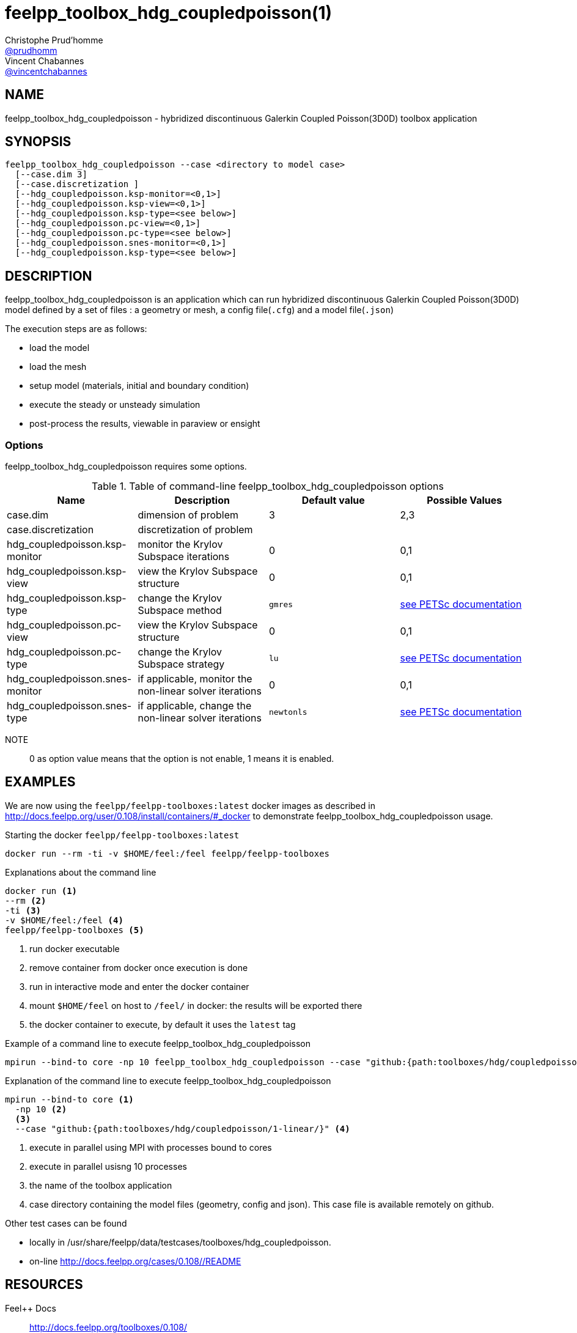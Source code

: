 :feelpp: Feel++
= feelpp_toolbox_hdg_coupledpoisson(1)
Christophe Prud'homme <https://github.com/prudhomm[@prudhomm]>; Vincent Chabannes <https://github.com/vincentchabannes[@vincentchabannes]>
:manmanual: feelpp_toolbox_hdg_coupledpoisson
:man-linkstyle: pass:[blue R < >]


== NAME

feelpp_toolbox_hdg_coupledpoisson - hybridized discontinuous Galerkin Coupled Poisson(3D0D) toolbox application


== SYNOPSIS

----
feelpp_toolbox_hdg_coupledpoisson --case <directory to model case>
  [--case.dim 3]
  [--case.discretization ]
  [--hdg_coupledpoisson.ksp-monitor=<0,1>]
  [--hdg_coupledpoisson.ksp-view=<0,1>]
  [--hdg_coupledpoisson.ksp-type=<see below>]
  [--hdg_coupledpoisson.pc-view=<0,1>]
  [--hdg_coupledpoisson.pc-type=<see below>]
  [--hdg_coupledpoisson.snes-monitor=<0,1>]
  [--hdg_coupledpoisson.ksp-type=<see below>]
----

== DESCRIPTION

feelpp_toolbox_hdg_coupledpoisson is an application which can run hybridized discontinuous Galerkin Coupled Poisson(3D0D) model defined by a set of files : a geometry or mesh, a config file(`.cfg`) and  a model file(`.json`)

The execution steps are as follows:

* load the model
* load the mesh
* setup model (materials, initial and boundary condition)
* execute the steady or unsteady simulation
* post-process the results, viewable in paraview or ensight 

=== Options

feelpp_toolbox_hdg_coupledpoisson requires some options.

.Table of command-line feelpp_toolbox_hdg_coupledpoisson options
|===
| Name | Description | Default value | Possible Values

| case.dim | dimension of problem  | 3 | 2,3
| case.discretization | discretization of problem  |  | 
| hdg_coupledpoisson.ksp-monitor | monitor the Krylov Subspace iterations  | 0 | 0,1
| hdg_coupledpoisson.ksp-view | view the Krylov Subspace structure  | 0 | 0,1
| hdg_coupledpoisson.ksp-type | change the Krylov Subspace method  | `gmres` | link:https://www.mcs.anl.gov/petsc/documentation/linearsolvertable.html[see PETSc documentation]
| hdg_coupledpoisson.pc-view | view the Krylov Subspace structure  | 0 | 0,1
| hdg_coupledpoisson.pc-type | change the Krylov Subspace strategy  | `lu` | link:https://www.mcs.anl.gov/petsc/documentation/linearsolvertable.html[see PETSc documentation]
| hdg_coupledpoisson.snes-monitor | if applicable, monitor the non-linear solver iterations  | 0 | 0,1
| hdg_coupledpoisson.snes-type | if applicable, change the non-linear solver iterations  | `newtonls` | link:https://www.mcs.anl.gov/petsc/petsc-current/docs/manualpages/SNES/SNESType.html[see PETSc documentation]

|===

NOTE:: 0 as option value means that the option is not enable, 1 means it is enabled.

== EXAMPLES

We are now using the `feelpp/feelpp-toolboxes:latest` docker images as described in link:http://docs.feelpp.org/user/0.108/install/containers/#_docker[] to demonstrate feelpp_toolbox_hdg_coupledpoisson usage.

[source,shell]
.Starting the docker `feelpp/feelpp-toolboxes:latest`
----
docker run --rm -ti -v $HOME/feel:/feel feelpp/feelpp-toolboxes
----

[source,shell]
.Explanations about the command line
----
docker run <1>
--rm <2>
-ti <3>
-v $HOME/feel:/feel <4>
feelpp/feelpp-toolboxes <5>
----
<1> run docker executable
<2> remove container from docker once execution is done
<3> run in interactive mode and enter the docker container
<4> mount `$HOME/feel` on host to `/feel/` in docker: the results will be exported there
<5> the docker container to execute, by default it uses the `latest` tag


.Example of a command line to execute feelpp_toolbox_hdg_coupledpoisson
----
mpirun --bind-to core -np 10 feelpp_toolbox_hdg_coupledpoisson --case "github:{path:toolboxes/hdg/coupledpoisson/1-linear/}"
----

.Explanation of the command line to execute feelpp_toolbox_hdg_coupledpoisson
----
mpirun --bind-to core <1>
  -np 10 <2>
  <3>
  --case "github:{path:toolboxes/hdg/coupledpoisson/1-linear/}" <4>
----
<1> execute in parallel using MPI with processes bound to cores
<2> execute in parallel usisng 10 processes
<3> the name of the toolbox application
<4> case directory containing the model files (geometry, config and json). This case file is available remotely on github.

Other test cases can be found

- locally in /usr/share/feelpp/data/testcases/toolboxes/hdg_coupledpoisson.
- on-line http://docs.feelpp.org/cases/0.108//README


== RESOURCES

{feelpp} Docs::
http://docs.feelpp.org/toolboxes/0.108/

{feelpp} Cases for feelpp_toolbox_hdg_coupledpoisson::
http://docs.feelpp.org/cases/0.108//README

{feelpp} Toolbox Docs for feelpp_toolbox_hdg_coupledpoisson::
http://docs.feelpp.org/toolboxes/0.108//

== SEE ALSO

{feelpp} Mesh Partitioner::
Mesh partitioner for {feelpp} Toolboxes
http://docs.feelpp.org/user/0.108/using/mesh_partitioner/


{feelpp} Remote Tool::
Access remote data(model cases, meshes) on Github and Girder in {feelpp} applications.
http://docs.feelpp.org/user/0.108/using/remotedata/


== COPYING

Copyright \(C) 2020 {feelpp} Consortium. +
Free use of this software is granted under the terms of the GPLv3 License.

